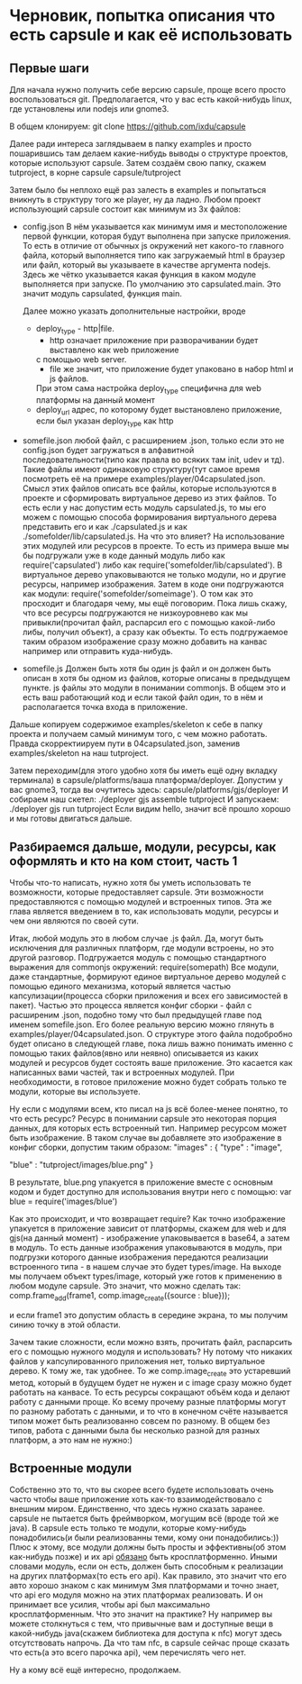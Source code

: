 * Черновик, попытка описания что есть capsule и как её использовать

** Первые шаги
   Для начала нужно получить себе версию capsule, проще всего просто воспользоваться git. Предполагается,
   что у вас есть какой-нибудь linux, где установлены или nodejs или gnome3.
   
   В общем клонируем:
   git clone https://github.com/ixdu/capsule

   Далее ради интереса заглядываем в папку examples и просто пошарившись там делаем какие-нибудь выводы о
   структуре проектов, которые используют capsule.
   Затем создаём свою папку, скажем tutproject, в корне capsule
   capsule/tutproject

   Затем было бы неплохо ещё раз залесть в examples и попытаться вникнуть в структуру того же player, ну
   да ладно.
   Любом проект использующий capsule состоит как минимум из 3х файлов:
   + config.json
     В нём указывается как минимум имя и местоположение первой функции, которая будут выполнена при запуске
     приложения. То есть в отличие от обычных js окружений нет какого-то главного файла, который выполняется
     типо как загружаемый html в браузер или файл, который вы указываете в качестве аргумента nodejs. 
     Здесь же чётко указывается какая функция в каком модуле выполняется при запуске.
     По умолчанию это capsulated.main. Это значит модуль capsulated, функция main.
     
     Далее можно указать дополнительные настройки, вроде
     + deploy_type - http|file. 
       + http означает приложение при разворачивании будет выставлено как web приложение
       с помощью web server. 
       + file же значит, что приложение будет упаковано в набор html и js файлов. 
       При этом сама настройка deploy_type специфична для web платформы на данный момент
     + deploy_url
       адрес, по которому будет выстановлено приложение, если был указан deploy_type как http

   + somefile.json
     любой файл, с расширением .json, только если это не config.json будет загружаться в алфавитной
     последовательности(типо как правла во всяких там init, udev и тд).
     Такие файлы имеют одинаковую структуру(тут самое время посмотреть её на примере 
     examples/player/04capsulated.json. Смысл этих файлов описать все файлы, которые используются в проекте
     и сформировать виртуальное дерево из этих файлов. То есть если у нас допустим есть модуль capsulated.js,
     то мы его можем с помощью способа формирования виртуального дерева представить его и как ./capsulated.js
     и как ./somefolder/lib/capsulated.js.
     На что это влияет? На использование этих модулей или ресурсов в проекте. То есть из примера выше мы бы
     подгружали уже в коде данный модуль либо как require('capsulated') либо как 
     require('somefolder/lib/capsulated').
     В виртуальное дерево упаковываются не только модули, но и другие ресурсы, например изображения.
     Затем в коде они подгружаются как модули:
     require('somefolder/someimage').
     О том как это просходит и благодаря чему, мы ещё поговорим. Пока лишь скажу, что все ресурсы подгружаются
     не низкоуровнево как мы привыкли(прочитал файл, распарсил его с помощью какой-либо либы, получил объект),
     а сразу как объекты. То есть подгружаемое таким образом изображение сразу можно добавить на канвас например
     или отправить куда-нибудь.

   + somefile.js
     Должен быть хотя бы один js файл и он должен быть описан в хотя бы одном из файлов, которые описаны в 
     предыдущем пункте. js файлы это модули в понимании commonjs. В общем это и есть ваш работающий код и
     если такой файл один, то в нём и располагается точка входа в приложение.

   Дальше копируем содержимое examples/skeleton к себе в папку проекта и получаем самый минимум того, с чем
   можно работать. Правда скорректиируем пути в 04capsulated.json, заменив examples/skeleton на наш tutproject.

   Затем переходим(для этого удобно хотя бы иметь ещё одну вкладку терминала) в 
   capsule/platforms/ваша платформа/deployer. Допустим у вас gnome3, тогда вы очутитесь здесь:
   capsule/platforms/gjs/deployer
   И собираем наш скетел:
   ./deployer gjs assemble tutproject
   И запускаем:
   ./deployer gjs run tutproject
   Если видим hello, значит всё прошло хорошо и мы готовы двигаться дальше.

** Разбираемся дальше, модули, ресурсы, как оформлять и кто на ком стоит, часть 1 
   Чтобы что-то написать, нужно хотя бы уметь использовать те возможности, которые предоставляет capsule.
   Эти возможности предоставляются с помощью модулей и встроенных типов. Эта же глава является введением в
   то, как использовать модули, ресурсы и чем они являются по своей сути.
   
   Итак, любой модуль это в любом случае .js файл. Да, могут быть исключения для различных платформ, где модули
   встроены, но это другой разговор. Подгружается модуль с помощью стандартного выражения  для commonjs 
   окружений: require(somepath)
   Все модули, даже стандартные, формируют единое виртуальное дерево модулей с помощью единого механизма,
   который является частью капсулизации(процесса сборки приложения и всех его зависимостей в пакет). Частью
   это процесса является конфиг сборки - файл с расширеним .json, подобно тому что был предыдущей главе под 
   именем somefile.json. Его более реальную версию можно глянуть в examples/player/04capsulated.json.
   О структуре этого файла подобробно будет описано в следующей главе, пока лишь важно понимать именно с 
   помощью таких файлов(явно или неявно) описывается из каких модулей и ресурсов будет состоять ваше 
   приложение. Это касается как написанных вами частей, так и встроенных модулей. При необходимости, в 
   готовое приложение можно будет собрать только те модули, которые вы используете.

   Ну если с модулями всем, кто писал на js всё более-менее понятно, то что есть ресурс? Ресурс в понимании
   capsule это некоторая порция данных, для которых есть встроенный тип. Например ресурсом может быть
   изображение. В таком случае вы добавляете это изображение в конфиг сборки, допустим таким образом:
   "images" : {
       "type" : "image",

       "blue" : "tutproject/images/blue.png"
   }

   В результате, blue.png упакуется в приложение вместе с основным кодом и будет доступно для использования
   внутри него с помощью:
   var blue = require('images/blue')

   Как это происходит, и что возвращает require? Как точно изображение упакуется в приложение зависит от
   платформы, скажем для web и для gjs(на данный момент) - изображение упаковывается в base64, а затем в 
   модуль. То есть данные изображения упаковываются в модуль, при подгрузки которого данные изображения 
   передаются реализации встроенного типа - в нашем случае это будет types/image. На выходе мы получаем
   объект types/image, который уже готов к применению в любом модуле capsule.
   Это значит, что можно сделать так:
   comp.frame_add(frame1, comp.image_create({source : blue}));

   и если frame1 это допустим область в середине экрана, то мы получим синию точку в этой области.
   
   Зачем такие сложности, если можно взять, прочитать файл, распарсить его с помощью нужного модуля и
   использовать? Ну потому что никаких файлов у капсулированного приложения нет, только виртуальное дерево.
   К тому же, так удобнее. То же comp.image_create это устаревший метод, который в будущем будет не нужен и
   c image сразу можно будет работать на канвасе. То есть ресурсы сокращают объём кода и делают работу с
   данными проще. Ко всему прочему разные платформы могут по разному работать с данными, и то что в конечном
   счёте называется типом может быть реализованно совсем по разному. В общем без типов, работа с данными
   была бы несколько разной для разных платформ, а это нам не нужно:)

** Встроенные модули

   Собственно это то, что вы скорее всего будете использовать очень часто чтобы ваше приложение хоть как-то
   взаимодействовало с внешним миром. 
   Единственно, что здесь нужно сказать заранее. capsule не пытается быть фреймворком, могущим всё
   (вроде той же java). В capsule есть только те модули, которые кому-нибудь понадобились(и были реализованны
   теми, кому они понадобились:)) Плюс к этому, все модули должны быть просты и эффективны(об этом как-нибудь
   позже) и их api _обязано_ быть кросплатформенно. Иными словами модуль, если он есть, должен быть способным
   к реализации на других платформах(то есть его api). Как правило, это значит что его авто хорошо знаком с
   как минимум 3мя платформами и точно знает, что api его модуля можно на этих платформах реализовать. И он
   принимает все усилия, чтобы api был максимально кросплатформенным.
   Что это значит на практике? Ну например вы можете столкнуться с тем, что привычные вам и доступные
   вещи в какой-нибудь java(скажем библиотека для доступа к nfc) могут здесь отсутствовать напрочь. Да что
   там nfc, в capsule сейчас проще сказать что есть(а это всего парочка api), чем перечислять чего нет.
   
   Ну а кому всё ещё интересно, продолжаем.
